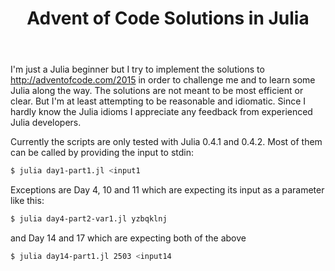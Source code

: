 #+TITLE: Advent of Code Solutions in Julia

I'm just a Julia beginner but I try to implement the solutions to http://adventofcode.com/2015
in order to challenge me and to learn some Julia along the way. The solutions are not
meant to be most efficient or clear. But I'm at least attempting to be reasonable and
idiomatic. Since I hardly know the Julia idioms I appreciate any feedback from experienced
Julia developers.

Currently the scripts are only tested with Julia 0.4.1 and 0.4.2. Most of them can be
called by providing the input to stdin:

#+begin_src sh
$ julia day1-part1.jl <input1
#+end_src

Exceptions are Day 4, 10 and 11 which are expecting its input as a parameter like this:

#+begin_src sh
$ julia day4-part2-var1.jl yzbqklnj
#+end_src

and Day 14 and 17 which are expecting both of the above

#+begin_src sh
$ julia day14-part1.jl 2503 <input14
#+end_src
